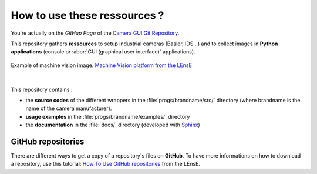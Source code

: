 How to use these ressources ?
#############################

You're actually on the *GitHup Page* of the `Camera GUI Git Repository <https://github.com/IOGS-LEnsE-ressources/camera-gui/>`_.

This repository gathers **ressources** to setup industrial cameras (Basler, IDS...) and to collect images in **Python applications** (console or :abbr:`GUI (graphical user interface)` applications).

.. figure:: ../_static/images/pieces_machine_vision.png
	:width: 50%
	:align: center
	
	Example of machine vision image. `Machine Vision platform from the LEnsE <https://iogs-lense-platforms.github.io/machine-vision/index.html>`_

|

This repository contains :

* the **source codes** of the different wrappers in the :file:`progs/brandname/src/` directory (where brandname is the name of the camera manufacturer). 	
* **usage examples** in the :file:`progs/brandname/examples/` directory 
* the **documentation** in the :file:`docs/` directory (developed with `Sphinx <https://www.sphinx-doc.org/>`_)


GitHub repositories
*******************

There are different ways to get a copy of a repository's files on **GitHub**. To have more informations on how to download a repository, use this tutorial: `How To Use GitHub repositories <http://lense.institutoptique.fr/github/>`_ from the LEnsE.